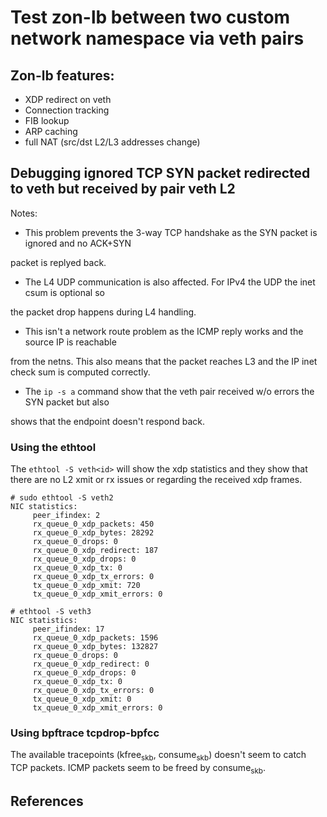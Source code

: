 * Test zon-lb between two custom network namespace via veth pairs

** Zon-lb features:

- XDP redirect on veth
- Connection tracking
- FIB lookup
- ARP caching
- full NAT (src/dst L2/L3 addresses change)

** Debugging ignored TCP SYN packet redirected to veth but received by pair veth L2

Notes:

- This problem prevents the 3-way TCP handshake as the SYN packet is ignored and no ACK+SYN
packet is replyed back.
- The L4 UDP communication is also affected. For IPv4 the UDP the inet csum is optional so
the packet drop happens during L4 handling.
- This isn't a network route problem as the ICMP reply works and the source IP is reachable
from the netns. This also means that the packet reaches L3 and the IP inet check sum is computed correctly.
- The =ip -s a= command show that the veth pair received w/o errors the SYN packet but also
shows that the endpoint doesn't respond back.

*** Using the ethtool

The =ethtool -S veth<id>= will show the xdp statistics and they show that there are no L2
xmit or rx issues or regarding the received xdp frames.

#+begin_src
# sudo ethtool -S veth2
NIC statistics:
     peer_ifindex: 2
     rx_queue_0_xdp_packets: 450
     rx_queue_0_xdp_bytes: 28292
     rx_queue_0_drops: 0
     rx_queue_0_xdp_redirect: 187
     rx_queue_0_xdp_drops: 0
     rx_queue_0_xdp_tx: 0
     rx_queue_0_xdp_tx_errors: 0
     tx_queue_0_xdp_xmit: 720
     tx_queue_0_xdp_xmit_errors: 0
     
# ethtool -S veth3
NIC statistics:
     peer_ifindex: 17
     rx_queue_0_xdp_packets: 1596
     rx_queue_0_xdp_bytes: 132827
     rx_queue_0_drops: 0
     rx_queue_0_xdp_redirect: 0
     rx_queue_0_xdp_drops: 0
     rx_queue_0_xdp_tx: 0
     rx_queue_0_xdp_tx_errors: 0
     tx_queue_0_xdp_xmit: 0
     tx_queue_0_xdp_xmit_errors: 0
#+end_src

*** Using bpftrace tcpdrop-bpfcc

The available tracepoints (kfree_skb, consume_skb) doesn't seem to catch TCP packets.
ICMP packets seem to be freed by consume_skb.

** References


